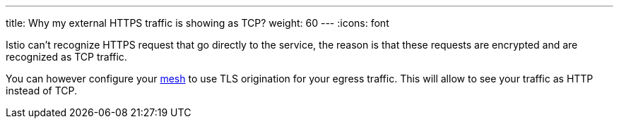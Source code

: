 ---
title: Why my external HTTPS traffic is showing as TCP?
weight: 60
---
:icons: font

Istio can't recognize HTTPS request that go directly to the service, the reason is that these
requests are encrypted and are recognized as TCP traffic.

You can however configure your
https://istio.io/docs/tasks/traffic-management/egress/egress-tls-origination/#tls-origination-for-egress-traffic[mesh] to
use TLS origination for your egress traffic. This will allow to see your traffic as HTTP instead of TCP.
